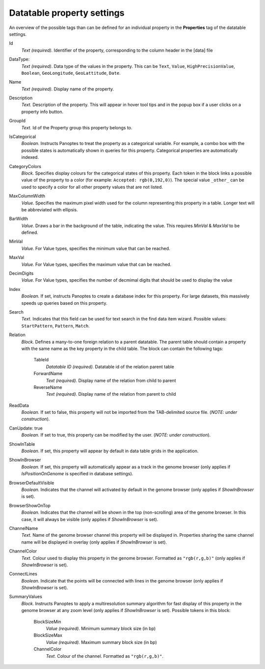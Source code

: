 
.. _def-settings-datatable-properties:

Datatable property settings
~~~~~~~~~~~~~~~~~
An overview of the possible tags than can be defined for an individual property in
the **Properties** tag of the datatable settings.

Id
  *Text (required).* Identifier of the property, corresponding to the column header in the [data] file

DataType:
  *Text (required)*. Data type of the values in the property.
  This can be ``Text``, ``Value``, ``HighPrecisionValue``, ``Boolean``,  ``GeoLongitude``, ``GeoLattitude``, ``Date``.

Name
  *Text (required).* Display name of the property.

Description
  *Text.* Description of the property. This will appear in hover tool tips and in the popup box if a user clicks on a property info button.

GroupId
  *Text.* Id of the Property group this property belongs to.

IsCategorical
  *Boolean.* Instructs Panoptes to treat the property as a categorical variable.
  For example, a combo box with the possible states is automatically shown in queries for this property.
  Categorical properties are automatically indexed.

CategoryColors
  *Block.* Specifies display colours for the categorical states of this property.
  Each token in the block links a possible value of the property to a color (for example: ``Accepted: rgb(0,192,0)``).
  The special value ``_other_`` can be used to specify a color for all other property values that are not listed.

MaxColumnWidth
  *Value.* Specifies the maximum pixel width used for the column representing this property in a table.
  Longer text will be abbreviated with ellipsis.

BarWidth
  *Value*. Draws a bar in the background of the table, indicating the value. This requires *MinVal* & *MaxVal* to be defined.

MinVal
  *Value.* For Value types, specifies the minimum value that can be reached.

MaxVal
  *Value.* For Value types, specifies the maximum value that can be reached.

DecimDigits
  *Value.* For Value types, specifies the number of decmimal digits that should be used to display the value

Index
  *Boolean.* If set, instructs Panoptes to create a database index for this property.
  For large datasets, this massively speeds up queries based on this property.

Search
  *Text.* Indicates that this field can be used for text search in the find data item wizard.
  Possible values: ``StartPattern``, ``Pattern``, ``Match``.

Relation
  *Block.* Defines a many-to-one foreign relation to a parent datatable.
  The parent table should contain a property with the same name as the key property in the child table.
  The block can contain the following tags:

    TableId
      *Datatable ID (required).* Datatable id of the relation parent table
    ForwardName
      *Text (required).* Display name of the relation from child to parent
    ReverseName
      *Text (required).* Display name of the relation from parent to child

ReadData
  *Boolean.* If set to false, this property will not be imported from the TAB-delimited source file. (*NOTE: under construction*).

CanUpdate: true
  *Boolean.* If set to true, this property can be modified by the user. (*NOTE: under construction*).

ShowInTable
  *Boolean*. If set, this property will appear by default in data table grids in the application.

ShowInBrowser
  *Boolean.* If set, this property will automatically appear as a track in the genome browser
  (only applies if *IsPositionOnGenome* is specified in database settings).

BrowserDefaultVisible
  *Boolean.* Indicates that the channel will activated by default in the genome browser (only applies if *ShowInBrowser* is set).

BrowserShowOnTop
  *Boolean.* Indicates that the channel will be shown in the top (non-scrolling) area of the genome browser.
  In this case, it will always be visible (only applies if *ShowInBrowser* is set).

ChannelName
  *Text.* Name of the genome browser channel this property will be displayed in.
  Properties sharing the same channel name will be displayed in overlay
  (only applies if *ShowInBrowser* is set).

ChannelColor
   *Text.* Colour used to display this property in the genome browser. Formatted as ``"rgb(r,g,b)"``
   (only applies if *ShowInBrowser* is set).

ConnectLines
   *Boolean.* Indicate that the points will be connected with lines in the genome browser
   (only applies if *ShowInBrowser* is set).

SummaryValues
  *Block.* Instructs Panoptes to apply a multiresolution summary algorithm for fast display of this property
  in the genome browser at any zoom level (only applies if *ShowInBrowser* is set). Possible tokens in this block:

    BlockSizeMin
      *Value (required).* Minimum summary block size (in bp)
    BlockSizeMax
      *Value (required).* Maximum summary block size (in bp)
    ChannelColor
      *Text.* Colour of the channel. Formatted as ``"rgb(r,g,b)"``.
